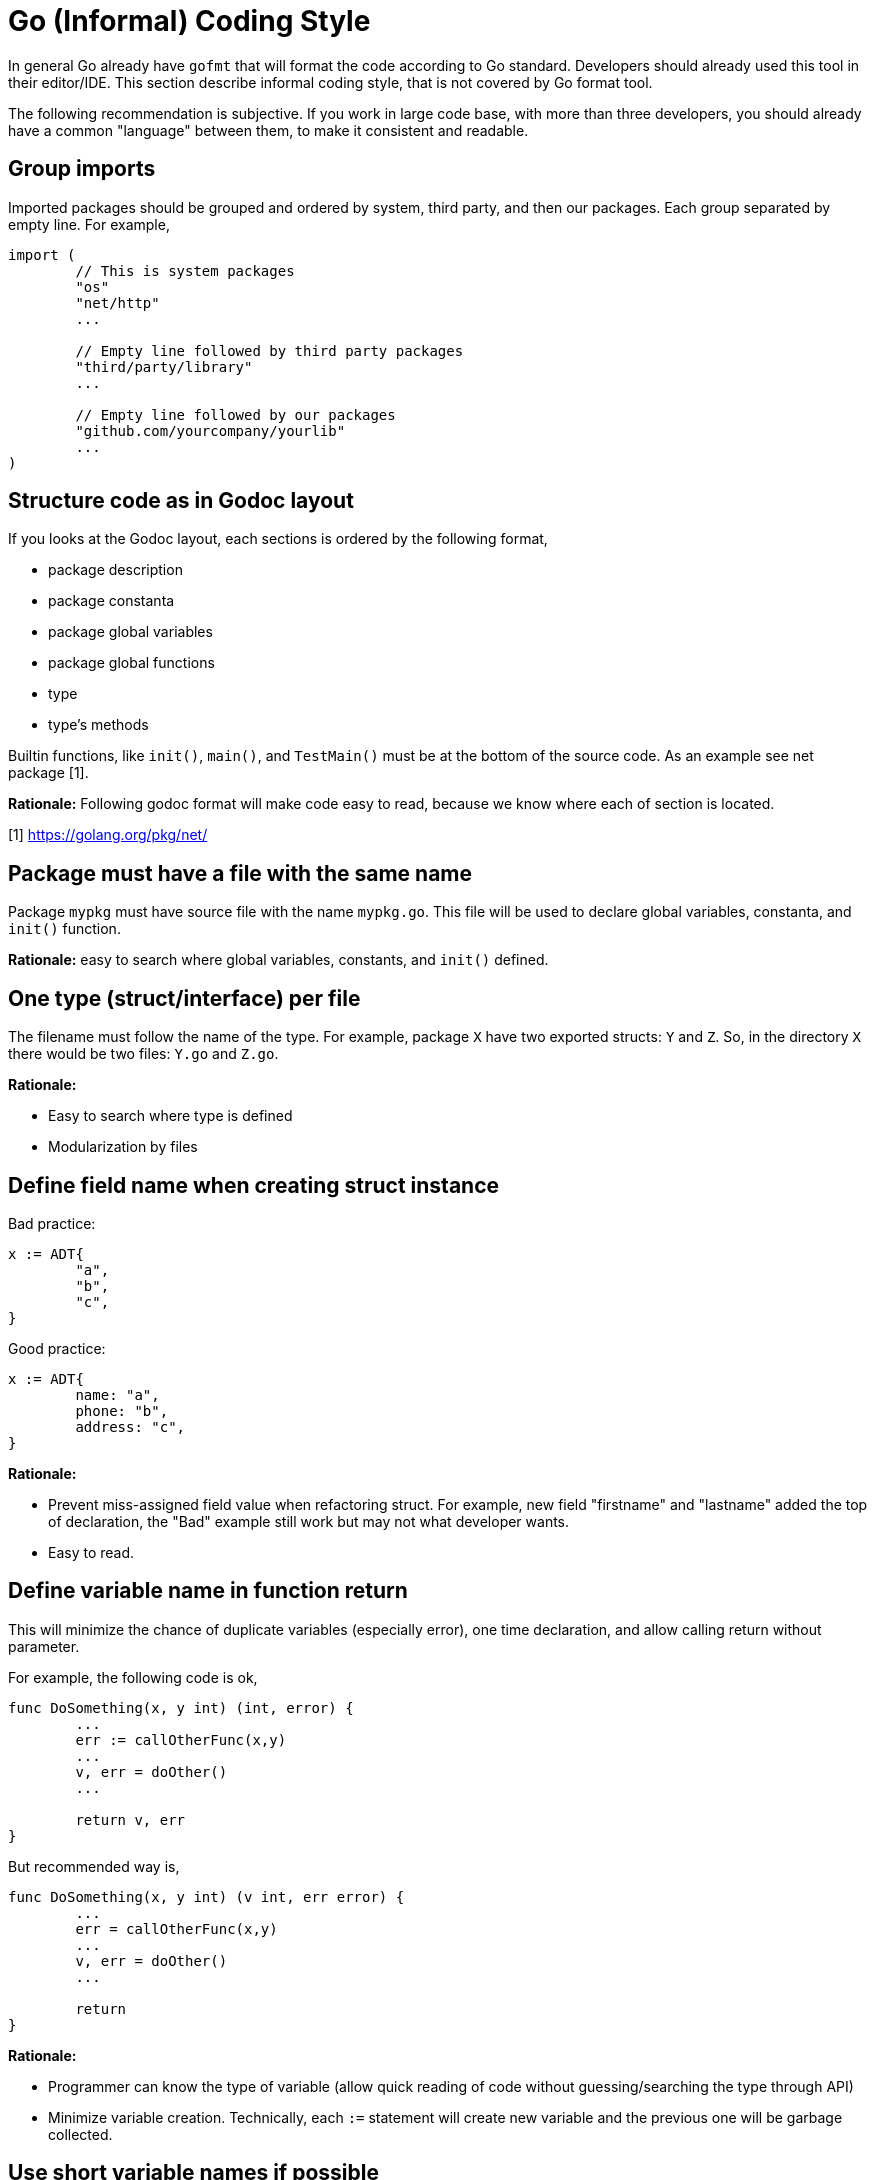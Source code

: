 =  Go (Informal) Coding Style
:stylesheet: /assets/style.css

In general Go already have `gofmt` that will format the code according to Go
standard.
Developers should already used this tool in their editor/IDE.
This section describe informal coding style, that is not covered by Go format
tool.

The following recommendation is subjective.
If you work in large code base, with more than three developers, you should
already have a common "language" between them, to make it consistent and
readable.

==  Group imports

Imported packages should be grouped and ordered by system, third party, and
then our packages.
Each group separated by empty line.
For example,

----
import (
	// This is system packages
	"os"
	"net/http"
	...

	// Empty line followed by third party packages
	"third/party/library"
	...

	// Empty line followed by our packages
	"github.com/yourcompany/yourlib"
	...
)
----


==  Structure code as in Godoc layout

If you looks at the Godoc layout, each sections is ordered by the following
format,

*  package description
*  package constanta
*  package global variables
*  package global functions
*  type
*  type's methods

Builtin functions, like `init()`, `main()`, and `TestMain()` must be at the
bottom of the source code.
As an example see net package [1].

**Rationale:** Following godoc format will make code easy to read, because we
know where each of section is located.

[1] https://golang.org/pkg/net/


==  Package must have a file with the same name

Package `mypkg` must have source file with the name `mypkg.go`.
This file will be used to declare global variables, constanta, and `init()`
function.

**Rationale:** easy to search where global variables, constants, and `init()`
defined.


==  One type (struct/interface) per file

The filename must follow the name of the type.
For example, package `X` have two exported structs: `Y` and `Z`.
So, in the directory `X` there would be two files: `Y.go` and `Z.go`.

**Rationale:**

*  Easy to search where type is defined
*  Modularization by files


==  Define field name when creating struct instance

Bad practice:

----
x := ADT{
	"a",
	"b",
	"c",
}
----

Good practice:

----
x := ADT{
	name: "a",
	phone: "b",
	address: "c",
}
----

**Rationale:**

*  Prevent miss-assigned field value when refactoring struct.
   For example, new field "firstname" and "lastname" added the top of
   declaration, the "Bad" example still work but may not what developer wants.
*  Easy to read.


==  Define variable name in function return

This will minimize the chance of duplicate variables (especially error), one
time declaration, and allow calling return without parameter.

For example, the following code is ok,

----
func DoSomething(x, y int) (int, error) {
	...
	err := callOtherFunc(x,y)
	...
	v, err = doOther()
	...

	return v, err
}
----

But recommended way is,

----
func DoSomething(x, y int) (v int, err error) {
	...
	err = callOtherFunc(x,y)
	...
	v, err = doOther()
	...

	return
}
----

**Rationale:**

*  Programmer can know the type of variable (allow quick reading of code
   without guessing/searching the type through API)
*  Minimize variable creation. Technically, each `:=` statement will create
   new variable and the previous one will be garbage collected.


==  Use short variable names if possible

Common short variable names,

*  `x`, `y`, and `z` for looping.
   Not `i`, `j`, etc. because its prone to typo, and let more than three deeps
   looping (which is a signal for bad programming) and its not easy for quick
   reading.
*  `err` for error variable
*  `ctx` for context
*  `req` for client request
*  `res` for server response
*  `msg` for general message input/output

Common prefix for variable or function,

*  `jXXX` for message in JSON struct
*  `bXXX` for message in slice of bytes ([]byte)
*  `DefXXX` or `defXXX` for default variable/constanta


==  Comment grammar 

In Go, exported field or function denoted by capital letter on the first
letter, and it must have comment.

For field (on struct, var, or const) the recommended comment format is by
using "define" verb after variable name.

For example,

----
// DefPort define the default port to listen on ...
var DefPort = 9002
----

For function the recommended format is by using "will" verb after function
name _if_ the function or method return an error; and explain what the
function does and what the function will return on success and on failure.

For example,

----
//
// GetEnv will read system environment name `envName` and ...
//
// On success, it will return ...
// On fail, it will return ...
//
func GetEnv(envName string) (v string, err error) {
	...
}
----

==  Package that create binary should be in "cmd" directory

One of the things that I learned later in software development was when
writing code, pretend that your code will be used by other developers, which
means, write library first, program later.
This is a mistake that we have been taught since college, because we learn to
write program not library.

Go, in their subtle way, embrace this kind of thinking when developing
software.
